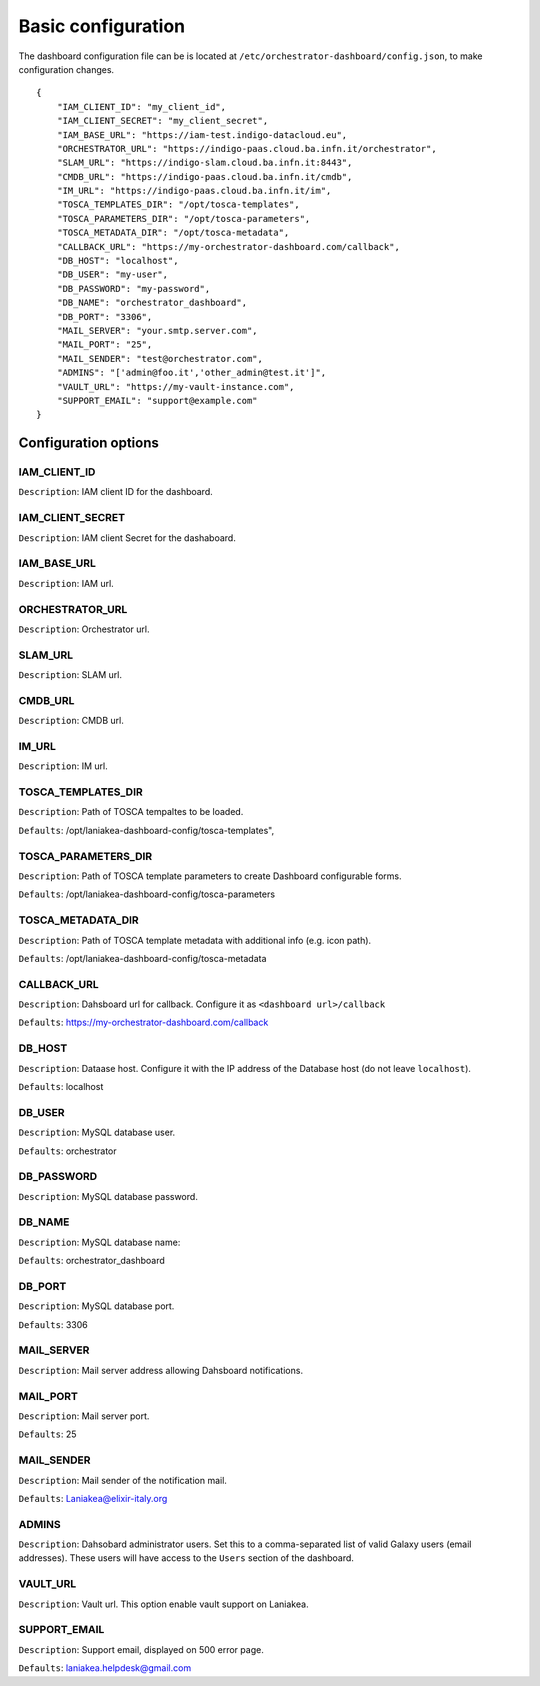 Basic configuration
===================

The dashboard configuration file can be is located at ``/etc/orchestrator-dashboard/config.json``, to make configuration changes.

::

  {
      "IAM_CLIENT_ID": "my_client_id",
      "IAM_CLIENT_SECRET": "my_client_secret",
      "IAM_BASE_URL": "https://iam-test.indigo-datacloud.eu",
      "ORCHESTRATOR_URL": "https://indigo-paas.cloud.ba.infn.it/orchestrator",
      "SLAM_URL": "https://indigo-slam.cloud.ba.infn.it:8443",
      "CMDB_URL": "https://indigo-paas.cloud.ba.infn.it/cmdb",
      "IM_URL": "https://indigo-paas.cloud.ba.infn.it/im",
      "TOSCA_TEMPLATES_DIR": "/opt/tosca-templates",
      "TOSCA_PARAMETERS_DIR": "/opt/tosca-parameters",
      "TOSCA_METADATA_DIR": "/opt/tosca-metadata",
      "CALLBACK_URL": "https://my-orchestrator-dashboard.com/callback",
      "DB_HOST": "localhost",
      "DB_USER": "my-user",
      "DB_PASSWORD": "my-password",
      "DB_NAME": "orchestrator_dashboard",
      "DB_PORT": "3306",
      "MAIL_SERVER": "your.smtp.server.com",
      "MAIL_PORT": "25",
      "MAIL_SENDER": "test@orchestrator.com",
      "ADMINS": "['admin@foo.it','other_admin@test.it']",
      "VAULT_URL": "https://my-vault-instance.com",
      "SUPPORT_EMAIL": "support@example.com"
  }

Configuration options
---------------------

IAM_CLIENT_ID
*************

``Description``: IAM client ID for the dashboard.

IAM_CLIENT_SECRET
*****************

``Description``: IAM client Secret for the dashaboard.

IAM_BASE_URL
************

``Description``: IAM url.


ORCHESTRATOR_URL
*****************

``Description``: Orchestrator url.


SLAM_URL
********

``Description``: SLAM url.

CMDB_URL
********

``Description``: CMDB url.

IM_URL
******

``Description``: IM url.

TOSCA_TEMPLATES_DIR
*******************

``Description``: Path of TOSCA tempaltes to be loaded.

``Defaults``: /opt/laniakea-dashboard-config/tosca-templates",

TOSCA_PARAMETERS_DIR
********************

``Description``: Path of TOSCA template parameters to create Dashboard configurable forms.

``Defaults``: /opt/laniakea-dashboard-config/tosca-parameters

TOSCA_METADATA_DIR
******************

``Description``: Path of TOSCA template metadata with additional info (e.g. icon path).

``Defaults``: /opt/laniakea-dashboard-config/tosca-metadata

CALLBACK_URL
************

``Description``: Dahsboard url for callback. Configure it as ``<dashboard url>/callback``

``Defaults``: https://my-orchestrator-dashboard.com/callback

DB_HOST
*******

``Description``: Dataase host. Configure it with the IP address of the Database host (do not leave ``localhost``).

``Defaults``: localhost

DB_USER
*******

``Description``: MySQL database user.

``Defaults``: orchestrator

DB_PASSWORD
***********

``Description``: MySQL database password.

DB_NAME
*******

``Description``: MySQL database name:

``Defaults``: orchestrator_dashboard

DB_PORT
*******

``Description``: MySQL database port.

``Defaults``: 3306

MAIL_SERVER
***********

``Description``: Mail server address allowing Dahsboard notifications.


MAIL_PORT
*********

``Description``: Mail server port.

``Defaults``: 25

MAIL_SENDER
***********

``Description``: Mail sender of the notification mail.

``Defaults``: Laniakea@elixir-italy.org

ADMINS
*****************

``Description``: Dahsobard administrator users. Set this to a comma-separated list of valid Galaxy users (email addresses). These users will have access to the ``Users`` section of the dashboard.

VAULT_URL
*********

``Description``: Vault url. This option enable vault support on Laniakea.

SUPPORT_EMAIL
*****************

``Description``: Support email, displayed on 500 error page.

``Defaults``: laniakea.helpdesk@gmail.com
